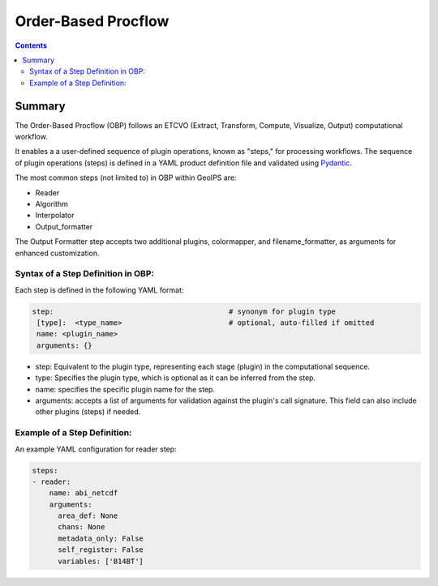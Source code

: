 .. dropdown:: Distribution Statement

 | # # # This source code is protected under the license referenced at
 | # # # https://github.com/NRLMMD-GEOIPS.

====================
Order-Based Procflow
====================

.. contents::

Summary
=======

The Order-Based Procflow (OBP) follows an ETCVO (Extract, Transform, Compute,
Visualize, Output) computational workflow.

It enables a a user-defined sequence of plugin operations, known as "steps,"
for processing workflows. The sequence of plugin operations (steps) is defined
in a YAML product definition file and validated using `Pydantic <https://docs.pydantic.dev/latest/>`_.

The most common steps (not limited to) in OBP within GeoIPS are:

* Reader
* Algorithm
* Interpolator
* Output_formatter

The Output Formatter step accepts two additional plugins, colormapper,
and filename_formatter, as arguments for enhanced customization.

Syntax of a Step Definition in OBP:
-----------------------------------
Each step is defined in the following YAML format:

.. code-block:: python

     step:                                         # synonym for plugin type
      [type]:  <type_name>                         # optional, auto-filled if omitted
      name: <plugin_name>
      arguments: {}


* step: Equivalent to the plugin type, representing each stage (plugin) in the
  computational sequence.
* type: Specifies the plugin type, which is optional as it can be inferred from
  the step.
* name: specifies the specific plugin name for the step.
* arguments: accepts a list of arguments for validation against the plugin's
  call signature. This field can also include other plugins (steps) if needed.

Example of a Step Definition:
-----------------------------
An example YAML configuration for reader step:

.. code-block:: python

    steps:
    - reader:
        name: abi_netcdf
        arguments:
          area_def: None
          chans: None
          metadata_only: False
          self_register: False
          variables: ['B14BT']



